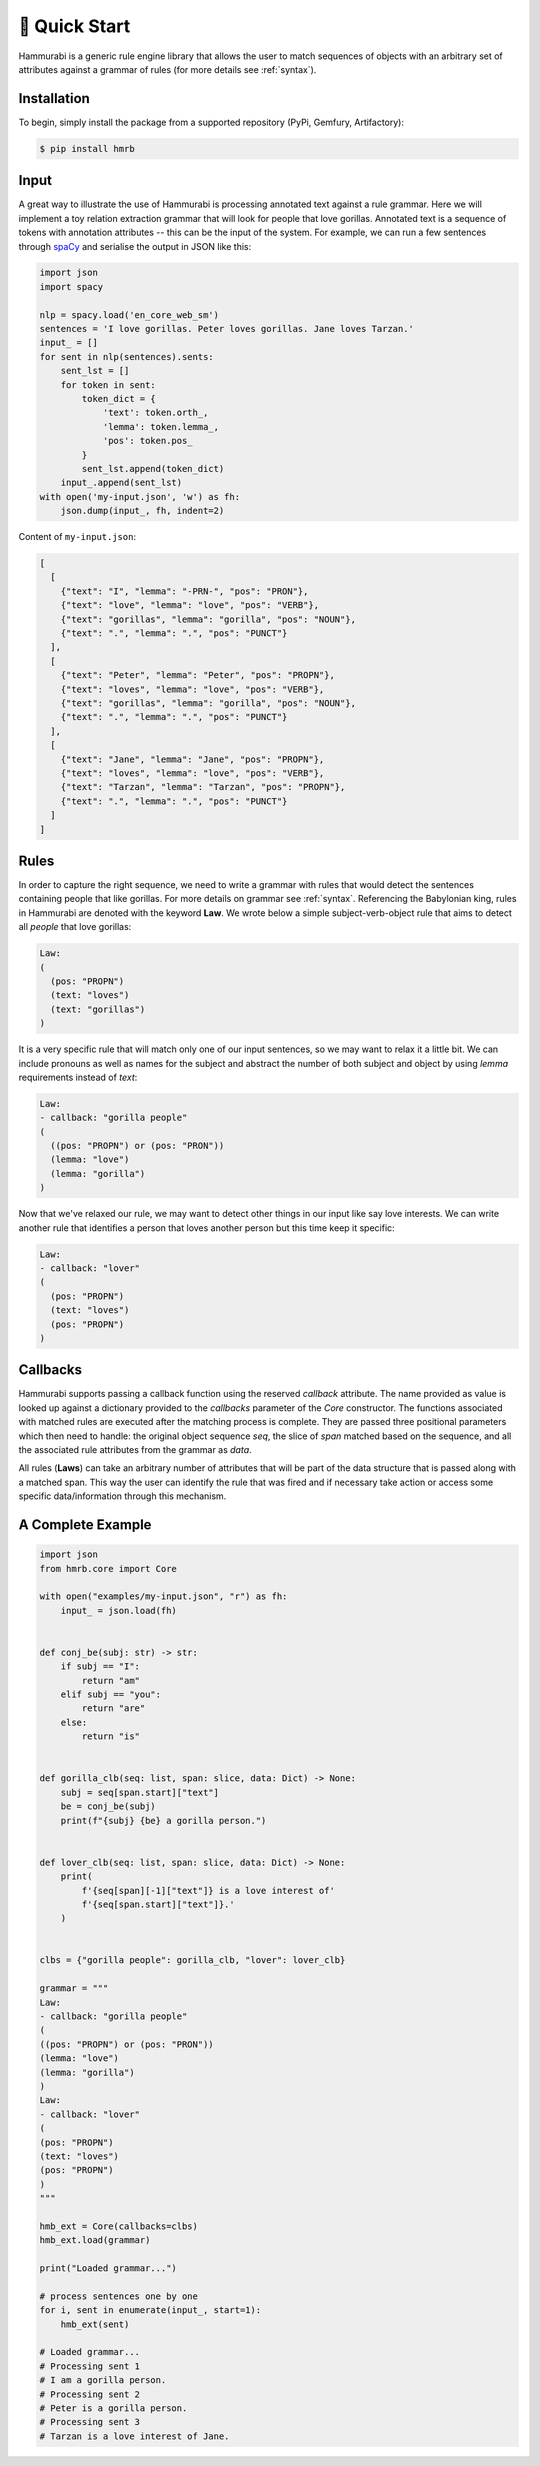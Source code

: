 🦍 Quick Start
===============

Hammurabi is a generic rule engine library that allows the user to match
sequences of objects with an arbitrary set of attributes against a 
grammar of rules (for more details see :ref:`syntax`).

Installation
---------------

To begin, simply install the package from a supported repository (PyPi, Gemfury, Artifactory):

.. code-block:: bash

   $ pip install hmrb


Input
--------

A great way to illustrate the use of Hammurabi is processing
annotated text against a rule grammar. Here we will implement a toy relation
extraction grammar that will look for people that love gorillas. Annotated text
is a sequence of tokens with annotation attributes -- this can be the input of
the system. For example, we can run a few sentences through
`spaCy <https://spacy.io/>`_ and serialise the output in JSON like this:

.. code-block:: python

   import json
   import spacy

   nlp = spacy.load('en_core_web_sm')
   sentences = 'I love gorillas. Peter loves gorillas. Jane loves Tarzan.'
   input_ = []
   for sent in nlp(sentences).sents:
       sent_lst = []
       for token in sent:
           token_dict = {
               'text': token.orth_,
               'lemma': token.lemma_,
               'pos': token.pos_
           }
           sent_lst.append(token_dict)
       input_.append(sent_lst)
   with open('my-input.json', 'w') as fh:
       json.dump(input_, fh, indent=2)


Content of ``my-input.json``:

.. code-block:: javascript

   [
     [
       {"text": "I", "lemma": "-PRN-", "pos": "PRON"},
       {"text": "love", "lemma": "love", "pos": "VERB"},
       {"text": "gorillas", "lemma": "gorilla", "pos": "NOUN"},
       {"text": ".", "lemma": ".", "pos": "PUNCT"}
     ],
     [
       {"text": "Peter", "lemma": "Peter", "pos": "PROPN"},
       {"text": "loves", "lemma": "love", "pos": "VERB"},
       {"text": "gorillas", "lemma": "gorilla", "pos": "NOUN"},
       {"text": ".", "lemma": ".", "pos": "PUNCT"}
     ],
     [
       {"text": "Jane", "lemma": "Jane", "pos": "PROPN"},
       {"text": "loves", "lemma": "love", "pos": "VERB"},
       {"text": "Tarzan", "lemma": "Tarzan", "pos": "PROPN"},
       {"text": ".", "lemma": ".", "pos": "PUNCT"}
     ]
   ]

Rules
--------
In order to capture the right sequence, we need to write a grammar  
with rules that would detect the sentences containing people that like gorillas.
For more details on grammar see :ref:`syntax`.
Referencing the Babylonian king, rules in Hammurabi are denoted with 
the keyword **Law**. We wrote below a simple subject-verb-object rule 
that aims to detect all *people* that love gorillas:

.. code-block::

   Law:
   (
     (pos: "PROPN")
     (text: "loves")
     (text: "gorillas")
   )

It is a very specific rule that will match only one of our input sentences, so
we may want to relax it a little bit. We can include pronouns as well as names
for the subject and abstract the number of both subject and object by using
*lemma* requirements instead of *text*:

.. code-block::

   Law:
   - callback: "gorilla people"
   (
     ((pos: "PROPN") or (pos: "PRON"))
     (lemma: "love")
     (lemma: "gorilla")
   )

Now that we've relaxed our rule, we may want to detect other things in our
input like say love interests. We can write another rule that identifies a
person that loves another person but this time keep it specific:

.. code-block::

   Law:
   - callback: "lover"
   (
     (pos: "PROPN")
     (text: "loves")
     (pos: "PROPN")
   )

Callbacks
------------

Hammurabi supports passing a callback function using the reserved `callback` attribute. 
The name provided as value is looked up against a dictionary provided to the `callbacks` parameter 
of the `Core` constructor. The functions associated with matched rules are executed 
after the matching process is complete. They are passed three positional parameters 
which then need to handle: the original object sequence `seq`, the slice of `span`
matched based on the sequence, and all the associated rule attributes from the grammar
as `data`.

All rules (**Laws**) can take an arbitrary number of attributes that will be part 
of the data structure that is passed along with a matched span. This way the user
can identify the rule that was fired and if necessary take action or access some 
specific data/information through this mechanism.



A Complete Example
-------------------

.. code-block:: python

    import json
    from hmrb.core import Core

    with open("examples/my-input.json", "r") as fh:
        input_ = json.load(fh)


    def conj_be(subj: str) -> str:
        if subj == "I":
            return "am"
        elif subj == "you":
            return "are"
        else:
            return "is"


    def gorilla_clb(seq: list, span: slice, data: Dict) -> None:
        subj = seq[span.start]["text"]
        be = conj_be(subj)
        print(f"{subj} {be} a gorilla person.")


    def lover_clb(seq: list, span: slice, data: Dict) -> None:
        print(
            f'{seq[span][-1]["text"]} is a love interest of'
            f'{seq[span.start]["text"]}.'
        )


    clbs = {"gorilla people": gorilla_clb, "lover": lover_clb}

    grammar = """
    Law:
    - callback: "gorilla people"
    (
    ((pos: "PROPN") or (pos: "PRON"))
    (lemma: "love")
    (lemma: "gorilla")
    )
    Law:
    - callback: "lover"
    (
    (pos: "PROPN")
    (text: "loves")
    (pos: "PROPN")
    )
    """

    hmb_ext = Core(callbacks=clbs)
    hmb_ext.load(grammar)

    print("Loaded grammar...")

    # process sentences one by one
    for i, sent in enumerate(input_, start=1):
        hmb_ext(sent)

    # Loaded grammar...
    # Processing sent 1
    # I am a gorilla person.
    # Processing sent 2
    # Peter is a gorilla person.
    # Processing sent 3
    # Tarzan is a love interest of Jane.
